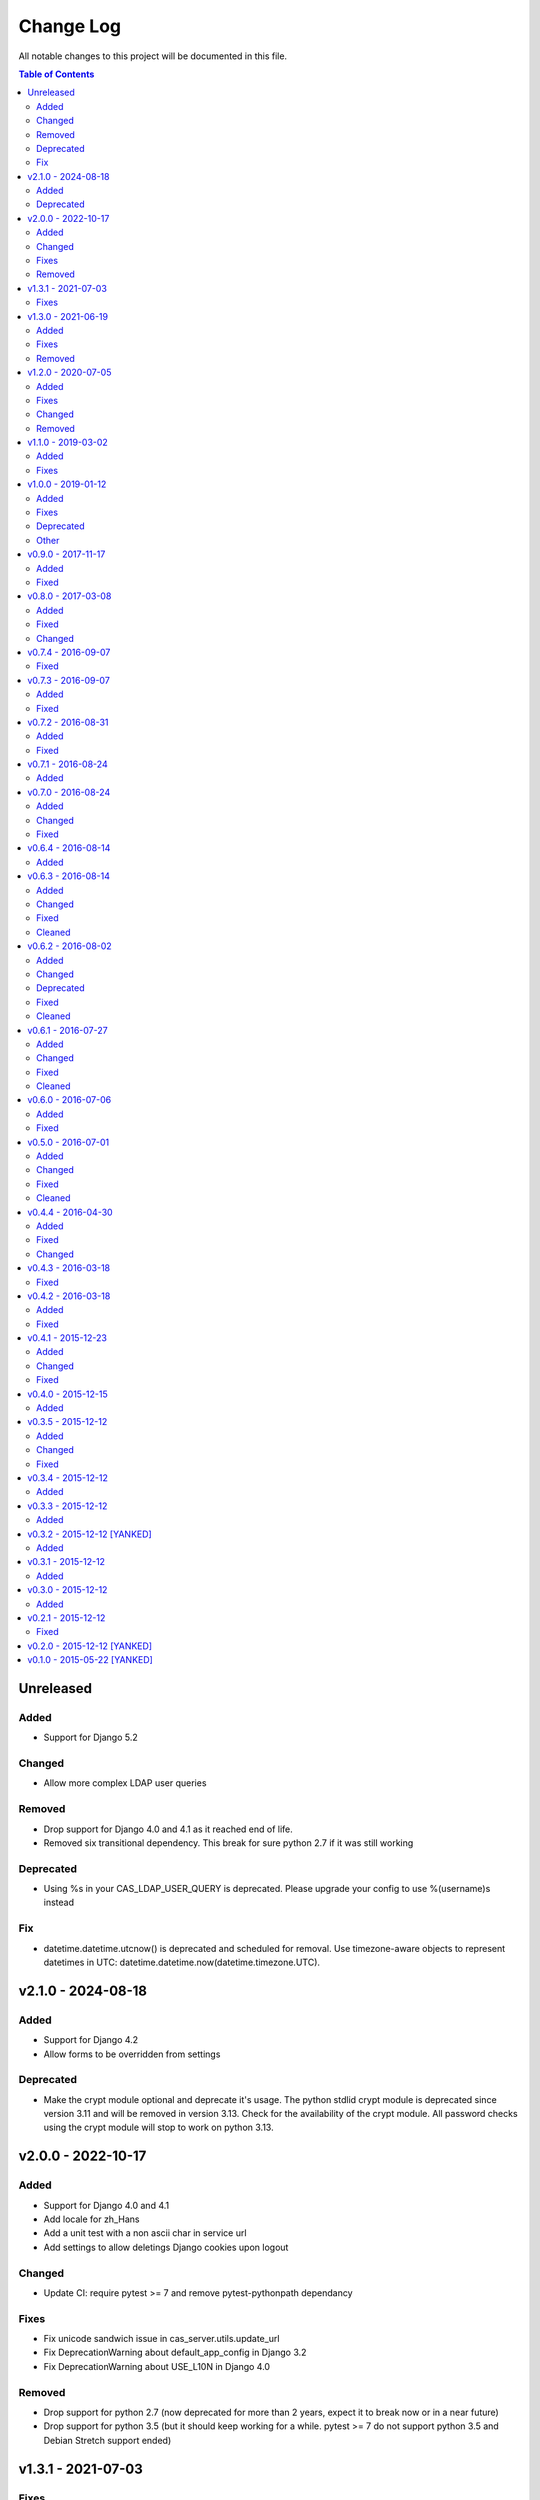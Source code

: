 Change Log
##########

All notable changes to this project will be documented in this file.

.. contents:: Table of Contents
   :depth: 2

Unreleased
==========

Added
-----

* Support for Django 5.2

Changed
-------

* Allow more complex LDAP user queries

Removed
-------

* Drop support for Django 4.0 and 4.1 as it reached end of life.
* Removed six transitional dependency. This break for sure
  python 2.7 if it was still working

Deprecated
----------

* Using %s in your CAS_LDAP_USER_QUERY is deprecated.
  Please upgrade your config to use %(username)s instead

Fix
---

* datetime.datetime.utcnow() is deprecated and scheduled for removal.
  Use timezone-aware objects to represent datetimes in UTC:
  datetime.datetime.now(datetime.timezone.UTC).


v2.1.0 - 2024-08-18
===================

Added
-----

* Support for Django 4.2
* Allow forms to be overridden from settings

Deprecated
----------

* Make the crypt module optional and deprecate it's usage.
  The python stdlid crypt module is deprecated since version 3.11 and
  will be removed in version 3.13. Check for the availability of the
  crypt module.
  All password checks using the crypt module will stop to work on
  python 3.13.


v2.0.0 - 2022-10-17
===================

Added
-----
* Support for Django 4.0 and 4.1
* Add locale for zh_Hans
* Add a unit test with a non ascii char in service url
* Add settings to allow deletings Django cookies upon logout

Changed
-------
* Update CI: require pytest >= 7 and remove pytest-pythonpath dependancy

Fixes
-----
* Fix unicode sandwich issue in cas_server.utils.update_url
* Fix DeprecationWarning about default_app_config in Django 3.2
* Fix DeprecationWarning about USE_L10N in Django 4.0

Removed
-------
* Drop support for python 2.7 (now deprecated for more than 2 years,
  expect it to break now or in a near future)
* Drop support for python 3.5 (but it should keep working for a while.
  pytest >= 7 do not support python 3.5 and Debian Stretch support ended)


v1.3.1 - 2021-07-03
===================

Fixes
-----

* Documentation generation to works with latest Django and sphinx version
* Update classifier and dependencies versions in setup.py

v1.3.0 - 2021-06-19
===================

Added
-----

* Support for Dango 3.1 and 3.2
* Implement CAS_LDAP_ATTRS_VIEW set to 0: then using ldap bind mode, user
  attributes can be retreive either using CAS_LDAP_USER or using the
  binded user credentials.
* Added ppc64le architecture support on travis-ci (django-cas-server is
  included in the ppc64le versions of RHEL and Ubuntu)
* Python 3.9 support

Fixes
-----

* Allow to use user attributes if auth by ldap bind
* Fix spelling mistakes in french translation
* Fix bug model datefield Form (Federated User Admin)
* django.conf.urls is deprecated and will be removed in Django 4.0.
  Use django.urls.re_path instead

Removed
-------

* Drop support for Django 3.0 as it reached end of life.

v1.2.0 - 2020-07-05
===================

Added
-----

* Bootstrap 4 templates
* Support for Django 2.2 and 3.0

Fixes
-----

* Replace calls to add_description_unit. As of Sphinx 2.4, the deprecated
  add_description_unit function has been removed.
* Fix CRYPT-DES hash method for LDAP
* Fix various spelling miskate in README.rst
* Service URL: keep blank GET arguments

Changed
-------

* Use python3 for flake8, check_rst and coverage
* Update README.rst quickstart for using python3 by default

Removed
-------

* Drop support for Django 2.0 and 2.1 as it reached end of life.
  We still keep Django 1.11 as it is the last supported release
  by python2 AND the currently packaged version of Django in
  Debian Buster (current stable).

v1.1.0 - 2019-03-02
===================

Added
-----

* Support for Django 2.1

Fixes
-----

* Checkbox position on the login page
* Set ldap3 client_strategy from sync to sync-restartable
* Deprecation warning for {% load staticfiles %} and django.contrib.staticfiles

v1.0.0 - 2019-01-12
===================

Added
-----

* Support for python 3.6 and Django 1.11
* Support for Django 2.0
* Keep query string then redirecting from / to /login

Fixes
-----

* Add missing attributes authenticationDate, longTermAuthenticationRequestTokenUsed and
  isFromNewLogin from service validation response
* Catch error from calling django.contrib.staticfiles.templatetags.staticfiles.static
  in non-debug mode before collectstatic in cas_server.default_settings.py
* Invalid escape sequence in regular expression

Deprecated
----------

* Support for Django <1.11 is dropped, it should still works for this version.
  Next versions will most probably be not compatible with Django <1.11
* Support for python 3.4 is dropped, it should still works for this version.
  Next versions may or may not works with python 3.4.

Other
-----

* Migrations have been squashed for Django 2.0 support. Be sur to apply all migration before
  updating to this version
* Update PyPi url from https://pypi.python.org to https://pypi.org

v0.9.0 - 2017-11-17
===================

Added
-----
* Dutch translation
* Protuguese translation (brazilian variant)
* Support for ldap3 version 2 or more (changes in the API)
  All exception are now in ldap3.core.exceptions, methodes for fetching attritutes and
  dn are renamed.
* Possibility to disable service message boxes on the login pages

Fixed
-----
* Then using the LDAP auth backend with ``bind`` method for password check, do not try to bind
  if the user dn was not found. This was causing the exception
  ``'NoneType' object has no attribute 'getitem'`` describe in #21
* Increase the max size of usernames (30 chars to 250)
* Fix XSS js injection


v0.8.0 - 2017-03-08
===================

Added
-----
* Add a test for login with missing parameter (username or password or both)
* Add ldap auth using bind method (use the user credentials to bind the the ldap server and let the
  server check the credentials)
* Add CAS_TGT_VALIDITY parameter: Max time after with the user MUST reauthenticate.

Fixed
-----
* Allow both unicode and bytes dotted string in utils.import_attr
* Fix some spelling and grammar on log messages. (thanks to Allie Micka)
* Fix froms css class error on success/error due to a scpaless block
* Disable pip cache then installing with make install

Changed
-------
* Update french translation


v0.7.4 - 2016-09-07
===================

Fixed
-----
* Add templatetags to Pypi package


v0.7.3 - 2016-09-07
===================

Added
-----
* Add autofocus to the username input on the login page

Fixed
-----
* Really pick the last version on Pypi for new version checking.
  We were only sorting version string lexicographically and it would have break when
  we reach version 0.10.N or 0.N.10
* Only check for valid username/password if username and password POST fields are posted.
  This fix a bug where posting without it raise a exception are None where passed for
  username/password verification.


v0.7.2 - 2016-08-31
===================

Added
-----
* Add Django 1.10 support
* Add support of gitlab continuous integration

Fixed
-----
* Fix BootsrapForm: placeholder on Input and Textarea only, use class form-control on
  Input, Select and Textarea.
* Fix lang attribute in django 1.7. On html pages, the lang attribute of the <html> was not
  present in django 1.7. We use now a methode to display it that is also available in django 1.7


v0.7.1 - 2016-08-24
===================

Added
-----
* Add a forgotten migration (only change help_text and validators)


v0.7.0 - 2016-08-24
===================

Added
-----
* Add a CHANGELOG.rst file.
* Add a validator to models CharField that should be regular expressions checking that user input
  are valids regular expressions.
* Add a CAS_INFO_MESSAGES and CAS_INFO_MESSAGES_ORDER settings allowing to display messages in
  info-boxes on the html pages of the default templates.

Changed
-------
* Allow the user defined CAS_COMPONENT_URLS to omit not changed values.
* replace code-block without language indication by literal blocks.
* Update french translation

Fixed
-----
* Some README.rst typos.
* some english typos


v0.6.4 - 2016-08-14
===================

commit: 282e3a831b3c0b0818881c2f16d056850d572b89

Added
-----
* Add a forgotten migration (only change help_text)


v0.6.3 - 2016-08-14
===================

commit: 07a537b403c5c5e39a4ddd084f90e3a4de88a54e

Added
-----
* Add powered by footer
* Add a github version badge
* documents templatetags

Changed
-------
* Usage of the documented API for models _meta in auth.DjangoAuthUser
* set warn cookie using javascript if possible
* Unfold many to many attributes in auth.DjangoAuthUser attributes

Fixed
-----
* typos in README.rst
* w3c validation

Cleaned
-------
* Code factorisation (models.py, views.py)


v0.6.2 - 2016-08-02
===================

commit: 773707e6c3c3fa20f697c946e31cafc591e8fee8

Added
-----
* Support authentication renewal in federate mode
* Add new version email and info box then new version is available
* Add SqlAuthUser and LdapAuthUser auth classes.
  Deprecate the usage of MysqlAuthUser in favor of SqlAuthUser.
* Add pytest-warning to tests
* Add a checkbox to forget the identity provider if we checked "remember the identity provider"
* Add dependancies correspondance between python pypi, debian and centos packages in README

Changed
-------
* Move coverage computation last in travis
* Enable logging to stderr then running tests
* Remember "warn me before…" using a cookie
* Put favicon (shortcut icon) URL in settings

Deprecated
----------
* The auth class MysqlAuthUser is deprecated in favor of the SqlAuthUser class.

Fixed
-----
* Use custom templatetags instead settings custom attributes to Boundfields
  (As it do not work with django 1.7)
* Display an error message on bad response from identity provider in federate mode
  instead of crashing. (e.g. Bad XML document)
* Catch base64 decode error on b64decode to raise our custom exception BadHash
* Add secret as sensitive variables/post parameter for /auth
* Only set "remember my provider" in federated mode upon successful authentication
* Since we drop django-boostrap3 dependancies, Django default minimal version is 1.7.1
* [cas.py] Append renew=true when validating tickets

Cleaned
-------
* code factorization (cas.py, forms.py)


v0.6.1 - 2016-07-27
===================

commit: b168e0a6423c53de31aae6c444fa1d1c5083afa6

Added
-----
* Add sphinx docs + autodoc
* Add the possibility to run tests with "setup.py test"
* Include docs, Makefile, coverage config and tests config to source package
* Add serviceValidate ProxyTicket tests
* Add python 3.5 tox/travis tests

Changed
-------
* Use https://badges.genua.fr for badges

Fixed
-----
* Keep LoginTicket list upon fail authentication
  (It prevent the next login attemps to fail because of bad LT)

Cleaned
-------
* Compact federated mode migration
* Reformat default_settings.py for documentation using sphinx autodoc
* Factorize some code (from views.py to Ticket models class methods)
* Update urlpattern for django 1.10
* Drop dependancies django-picklefield and django-bootstrap3


v0.6.0 - 2016-07-06
===================

commit: 4ad4d13baa4236c5cd72cc5216d7ff08dd361476

Added
-----
* Add a section describing service patterns options to README.rst
* Add a federation mode:
  When the settings CAS_FEDERATE is True, django-cas-server will offer to the user to choose its
  CAS backend to authenticate. Hence the login page do not display anymore a username/password form
  but a select form with configured CASs backend.
  This allow to give access to CAS supported applications to users from multiple organization
  seamlessly.

  It was originally developped to mach the need of https://ares.fr (Federated CAS at
  https://cas.ares.fr, example of an application using it as https://chat.myares.fr)

Fixed
-----
* Then a ticket was marked as obtained with the user entering its credentials (aka not by SSO), and
  the service did not require it, ticket validation was failing. Now, if the service do not require
  authentication to be renewed, both ticket with renewed authentication and non renewed
  authentication validate successfully.



v0.5.0 - 2016-07-01
===================

commit: e3ab64271b718a17e4cbbbabda0a2453107a83df

Added
-----
* Add more password scheme support to the mysql authentication backend: ldap user
  attribute scheme encoding and simple password hash in hexa for md5, sha1, sha224,
  sha256, sha384, sha512.
* Add a main heading to template "Central Authentication Service" with a logo controled
  by CAS_LOGO_URL
* Add logos to the project (svg, png)
* Add coverage computation
* link project to codacy
* Update doc: add debian requirement, correct typos, correct links

Changed
-------
* Use settings to set tests username password and attributes
* Tweak the css and html for small screens
* Update travis cache for faster build
* clean Makefile, use pip to install, add target for tests

Fixed
-----
* Fix "warn me": we generate the ticket after the user agree to be connected to the service.
  we were generating first and the connect button was a link to the service url with the ?ticket=
  this could lead to situation where the ticket validity expire if the user is slow to click the
  connect button.
* Fix authentication renewal: the renew parameter were not transmited when POST the login request
   and self.renew (aks for auth renewal) was use instead of self.renewed (auth was renewd)
   when generating a ticket.
* Fix attribute value replacement when generating a ticket: we were using the 'name' attribute
  instead of the 'attribut' attribut on ReplaceAttributValue
* Fix attribute value replacement when generating a ticket then the value is a list: iterate over
  each element of the list.
* Fix a NameError in utils.import_attr
* Fix serviceValidate and samlValidate when user_field is an attribute that is a list: we use
  the first element of the list as username. we were serializing the list before that.
* Correct typos


Cleaned
-------
* Clean some useless conditional branches found with coverage
* Clean cas.js: use compact object declararion
* Use six for python{2|3} compatibility
* Move all unit tests to cas_server.tests and use django primitive. We also have a 100% tests
  coverage now. Using the django classes for tests, we do not need to use our own dirty mock.
* Move mysql backend password check to a function in utils


v0.4.4 - 2016-04-30
===================

commit: 77d1607b0beefe8b171adcd8e2dcd974e3cdc72a

Added
-----
* Add sensitive_post_parameters and sensitive_variables for passwords, so passwords are anonymised
  before django send an error report.
  
Fixed
-----
* Before commit 77fc5b5 the User model had a foreign key to the Session model. After the commit,
  Only the session_key is store, allowing to use different backend than the Session SQL backend.
  So the first migration (which is 21 migrations combined) was creating the User model with the
  foreign key, then delete it and add the field session_key. Somehow, MySQL did not like it.
  Now the first migration directly create the User model with the session_key and without the
  foreign key to the Session SQL backend.
* Evaluate attributes variables in the template samlValidate.xml. the {{ }} was missing causing
  the variable name to be displyed instead of the variable content.
* Return username in CAS 1.0 on the second ligne of the CAS response as specified.


Changed
-------
* Update tests


v0.4.3 - 2016-03-18
===================

commit: f6d436acb49f8d32b5457c316c18c4892accfd3b

Fixed
-----
* Currently, one of our dependancy, django-boostrap3, do not support django 1.7 in its last version.
  So there is some detection of the current django installed version in setup.py to pin 
  django-boostrap3 to a version supported by django 1.7 if django 1.7 is installed, or to require
  at least django 1.8.
  The detection did not handle the case where django was not installed.
* [PEP8] Put line breaks after binary operator and not before.


v0.4.2 - 2016-03-18
===================

commit: d1cd17d6103281b03a8c57013671057eab80d21c

Added
-----
* On logout, display the number of sessions we are logged out from.

Fixed
-----
* One of our dependancy, django-boostrap3, do not support django 1.7 in its last version.
  Some django version detection is added to setup.py to handle that.
* Some typos
* Make errors returned by utils.import_attr clearer (as they are likely to be displayed to the
  django admin)


v0.4.1 - 2015-12-23
===================

commit: 5e63f39f9b7c678a300ad2f8132166be34d1d35b

Added
-----
* Add a run_test_server target to make file. Running make run_test_server will build a virtualenv,
  create a django projet with django-cas-server and lauch ./management.py runserver. It is quite
  handy to test developement version.
* Add verbose name for cas_server app and models
* Add Makefile clean targets for tox tests and test virtualenv.
* Add link on license badge to the GPLv3

Changed
-------
* Make Makefile clean targets modular
* Use img.shields.io for PyPi badges
* Get django-cas-server version in Makefile directly from setup.py (so now, the version is only
  written in one place)

Fixed
-----
* Fix MysqlAuthUser when number of results != 1: In that case, call super anyway this the provided
  username.


v0.4.0 - 2015-12-15
===================

commit: 7b4fac575449e50c2caff07f5798dba7f4e4857c

Added
-----
* Add a help_text to pattern of ServicePattern
* Add a timeout to SLO requests
* Add logging capabilities (see README.rst for instruction)
* Add management commands that should be called on a regular basis to README.rst


v0.3.5 - 2015-12-12
===================

commit: 51fa0861f550723171e52d58025fa789dccb8cde

Added
-----
* Add badges to README.rst
* Document settings parameter in README.rst
* Add a "Features" section in README.rst

Changed
-------
* Add a AuthUser auth class and use it as auth classes base class instead of DummyAuthUser

Fixed
-----
* Fix minor errors and typos in README.rst



v0.3.4 - 2015-12-12
===================

commit: 9fbfe19c550b147e8d0377108cdac8231cf0fb27

Added
-----
* Add static files, templates and locales to the PyPi release by adding them to MANIFEST.in
* Add a Makefile with the build/install/clean/dist targets


v0.3.3 - 2015-12-12
===================

commit: 16b700d0127abe33a1eabf5d5fe890aeb5167e5a

Added
-----
* Add management commands and migrations to the package by adding there packages to setup.py
  packages list.
  

v0.3.2 - 2015-12-12 [YANKED]
============================

commit: eef9490885bf665a53349573ddb9cbe844319b3e

Added
-----
* Add migrations to setup.py package_data


v0.3.1 - 2015-12-12
===================

commit: d0f6ed9ea3a4b3e2bf715fd218c460892c32e39f

Added
-----
* Add a forgotten migration (remove auto_now_add=True from the User model)


v0.3.0 - 2015-12-12
===================

commit: b69769d71a99806a69e300eca0d7c6744a2b327e

Added
-----
* Django 1.9 compatibility (add tox and travis tests and fix some decrecated)


v0.2.1 - 2015-12-12
===================

commit: 90e077dedb991d651822e9bb283470de8bddd7dd

First github and PyPi release

Fixed
-----
* Prune .tox in MANIFEST.in
* add dist/ to .gitignore
* typo in setup.cfg


v0.2.0 - 2015-12-12 [YANKED]
============================

commit: a071ad46d7cd76fc97eb86f2f538d330457c6767


v0.1.0 - 2015-05-22 [YANKED]
============================

commit: 6981433bdf8a406992ba0c5e844a47d06ccc08fb
